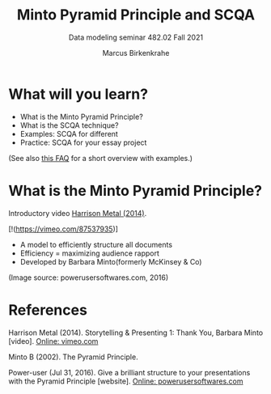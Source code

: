 #+TITLE:Minto Pyramid Principle and SCQA
#+AUTHOR:Marcus Birkenkrahe
#+SUBTITLE:Data modeling seminar 482.02 Fall 2021
#+STARTUP:overview
#+OPTIONS:hideblocks
#+OPTIONS: toc:1 num:nil ^:nil
#+INFOJS_OPT: :view:info
* What will you learn?

  * What is the Minto Pyramid Principle?
  * What is the SCQA technique?
  * Examples: SCQA for different
  * Practice: SCQA for your essay project

  (See also [[https://github.com/birkenkrahe/org/blob/master/FAQ.md#orgd4994dd][this FAQ]] for a short overview with examples.)

* What is the Minto Pyramid Principle?

  Introductory video [[https://vimeo.com/87537935][Harrison Metal (2014)]].

  #+attr_html: :width 600px

  [![[./img/scqa.png]](https://vimeo.com/87537935)]

  * A model to efficiently structure all documents
  * Efficiency = maximizing audience rapport
  * Developed by Barbara Minto(formerly McKinsey & Co)

  #+attr_html: :width 600px
  [[./img/minto.png]]

  (Image source: powerusersoftwares.com, 2016)

* References

  Harrison Metal (2014). Storytelling & Presenting 1: Thank You,
  Barbara Minto [video]. [[https://vimeo.com/87537935][Online: vimeo.com]]

  Minto B (2002). The Pyramid Principle.

  Power-user (Jul 31, 2016). Give a brilliant structure to your
  presentations with the Pyramid Principle [website]. [[https://www.powerusersoftwares.com/post/2016/07/31/give-a-brilliant-structure-to-your-presentations-with-the-pyramid-principle][Online:
  powerusersoftwares.com]]
